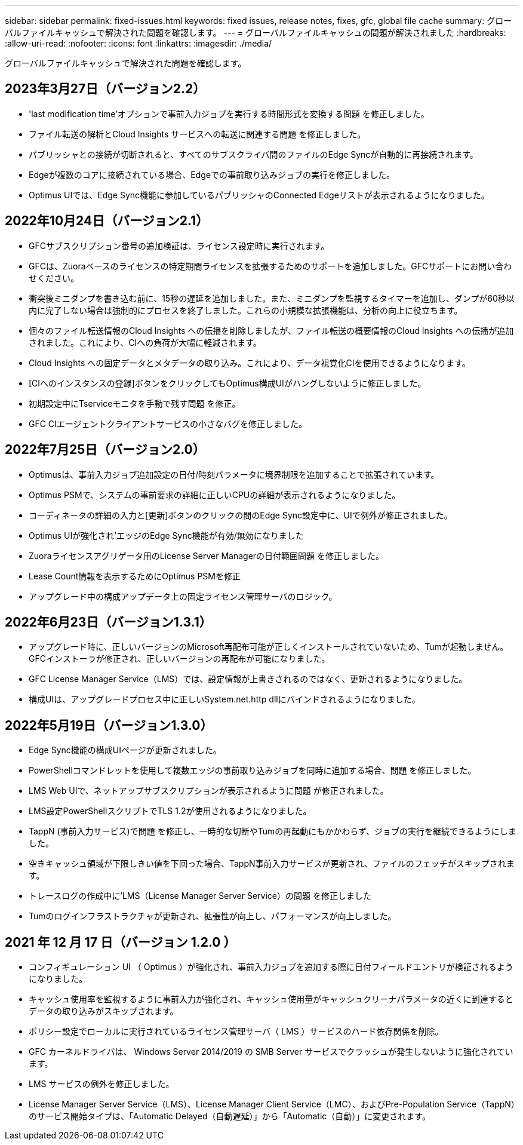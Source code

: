 ---
sidebar: sidebar 
permalink: fixed-issues.html 
keywords: fixed issues, release notes, fixes, gfc, global file cache 
summary: グローバルファイルキャッシュで解決された問題を確認します。 
---
= グローバルファイルキャッシュの問題が解決されました
:hardbreaks:
:allow-uri-read: 
:nofooter: 
:icons: font
:linkattrs: 
:imagesdir: ./media/


[role="lead"]
グローバルファイルキャッシュで解決された問題を確認します。



== 2023年3月27日（バージョン2.2）

* 'last modification time'オプションで事前入力ジョブを実行する時間形式を変換する問題 を修正しました。
* ファイル転送の解析とCloud Insights サービスへの転送に関連する問題 を修正しました。
* パブリッシャとの接続が切断されると、すべてのサブスクライバ間のファイルのEdge Syncが自動的に再接続されます。
* Edgeが複数のコアに接続されている場合、Edgeでの事前取り込みジョブの実行を修正しました。
* Optimus UIでは、Edge Sync機能に参加しているパブリッシャのConnected Edgeリストが表示されるようになりました。




== 2022年10月24日（バージョン2.1）

* GFCサブスクリプション番号の追加検証は、ライセンス設定時に実行されます。
* GFCは、Zuoraベースのライセンスの特定期間ライセンスを拡張するためのサポートを追加しました。GFCサポートにお問い合わせください。
* 衝突後ミニダンプを書き込む前に、15秒の遅延を追加しました。また、ミニダンプを監視するタイマーを追加し、ダンプが60秒以内に完了しない場合は強制的にプロセスを終了しました。これらの小規模な拡張機能は、分析の向上に役立ちます。
* 個々のファイル転送情報のCloud Insights への伝播を削除しましたが、ファイル転送の概要情報のCloud Insights への伝播が追加されました。これにより、CIへの負荷が大幅に軽減されます。
* Cloud Insights への固定データとメタデータの取り込み。これにより、データ視覚化CIを使用できるようになります。
* [CIへのインスタンスの登録]ボタンをクリックしてもOptimus構成UIがハングしないように修正しました。
* 初期設定中にTserviceモニタを手動で残す問題 を修正。
* GFC CIエージェントクライアントサービスの小さなバグを修正しました。




== 2022年7月25日（バージョン2.0）

* Optimusは、事前入力ジョブ追加設定の日付/時刻パラメータに境界制限を追加することで拡張されています。
* Optimus PSMで、システムの事前要求の詳細に正しいCPUの詳細が表示されるようになりました。
* コーディネータの詳細の入力と[更新]ボタンのクリックの間のEdge Sync設定中に、UIで例外が修正されました。
* Optimus UIが強化され'エッジのEdge Sync機能が有効/無効になりました
* Zuoraライセンスアグリゲータ用のLicense Server Managerの日付範囲問題 を修正しました。
* Lease Count情報を表示するためにOptimus PSMを修正
* アップグレード中の構成アップデータ上の固定ライセンス管理サーバのロジック。




== 2022年6月23日（バージョン1.3.1）

* アップグレード時に、正しいバージョンのMicrosoft再配布可能が正しくインストールされていないため、Tumが起動しません。GFCインストーラが修正され、正しいバージョンの再配布が可能になりました。
* GFC License Manager Service（LMS）では、設定情報が上書きされるのではなく、更新されるようになりました。
* 構成UIは、アップグレードプロセス中に正しいSystem.net.http dllにバインドされるようになりました。




== 2022年5月19日（バージョン1.3.0）

* Edge Sync機能の構成UIページが更新されました。
* PowerShellコマンドレットを使用して複数エッジの事前取り込みジョブを同時に追加する場合、問題 を修正しました。
* LMS Web UIで、ネットアップサブスクリプションが表示されるように問題 が修正されました。
* LMS設定PowerShellスクリプトでTLS 1.2が使用されるようになりました。
* TappN (事前入力サービス)で問題 を修正し、一時的な切断やTumの再起動にもかかわらず、ジョブの実行を継続できるようにしました。
* 空きキャッシュ領域が下限しきい値を下回った場合、TappN事前入力サービスが更新され、ファイルのフェッチがスキップされます。
* トレースログの作成中に'LMS（License Manager Server Service）の問題 を修正しました
* Tumのログインフラストラクチャが更新され、拡張性が向上し、パフォーマンスが向上しました。




== 2021 年 12 月 17 日（バージョン 1.2.0 ）

* コンフィギュレーション UI （ Optimus ）が強化され、事前入力ジョブを追加する際に日付フィールドエントリが検証されるようになりました。
* キャッシュ使用率を監視するように事前入力が強化され、キャッシュ使用量がキャッシュクリーナパラメータの近くに到達するとデータの取り込みがスキップされます。
* ポリシー設定でローカルに実行されているライセンス管理サーバ（ LMS ）サービスのハード依存関係を削除。
* GFC カーネルドライバは、 Windows Server 2014/2019 の SMB Server サービスでクラッシュが発生しないように強化されています。
* LMS サービスの例外を修正しました。
* License Manager Server Service（LMS）、License Manager Client Service（LMC）、およびPre-Population Service（TappN）のサービス開始タイプは、「Automatic Delayed（自動遅延）」から「Automatic（自動）」に変更されます。

